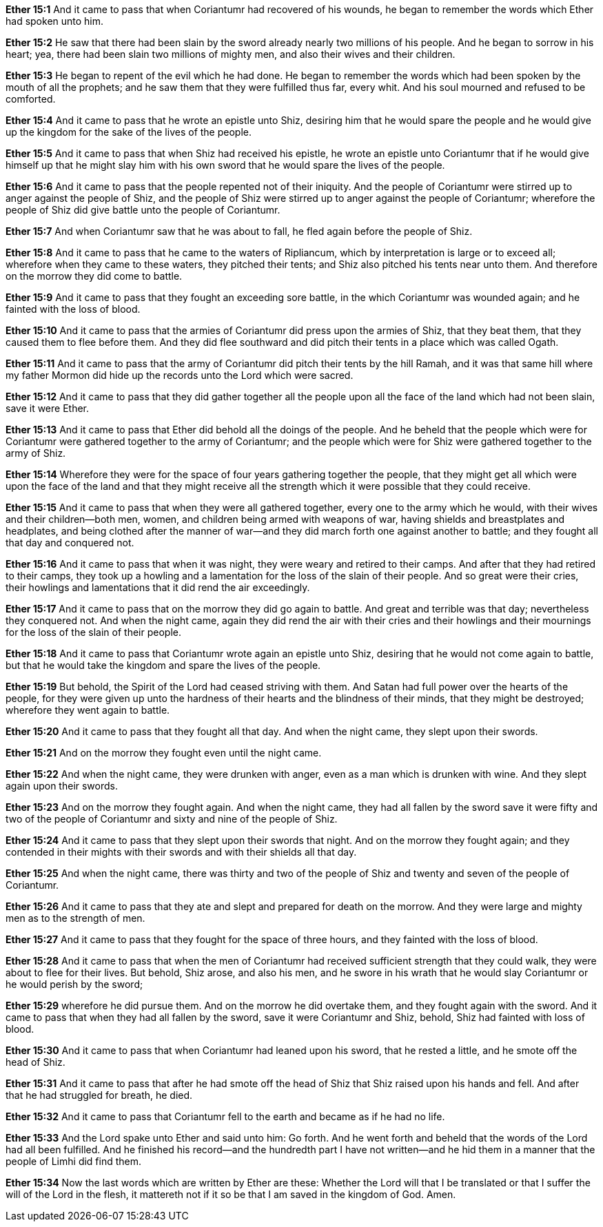 *Ether 15:1* And it came to pass that when Coriantumr had recovered of his wounds, he began to remember the words which Ether had spoken unto him.

*Ether 15:2* He saw that there had been slain by the sword already nearly two millions of his people. And he began to sorrow in his heart; yea, there had been slain two millions of mighty men, and also their wives and their children.

*Ether 15:3* He began to repent of the evil which he had done. He began to remember the words which had been spoken by the mouth of all the prophets; and he saw them that they were fulfilled thus far, every whit. And his soul mourned and refused to be comforted.

*Ether 15:4* And it came to pass that he wrote an epistle unto Shiz, desiring him that he would spare the people and he would give up the kingdom for the sake of the lives of the people.

*Ether 15:5* And it came to pass that when Shiz had received his epistle, he wrote an epistle unto Coriantumr that if he would give himself up that he might slay him with his own sword that he would spare the lives of the people.

*Ether 15:6* And it came to pass that the people repented not of their iniquity. And the people of Coriantumr were stirred up to anger against the people of Shiz, and the people of Shiz were stirred up to anger against the people of Coriantumr; wherefore the people of Shiz did give battle unto the people of Coriantumr.

*Ether 15:7* And when Coriantumr saw that he was about to fall, he fled again before the people of Shiz.

*Ether 15:8* And it came to pass that he came to the waters of Ripliancum, which by interpretation is large or to exceed all; wherefore when they came to these waters, they pitched their tents; and Shiz also pitched his tents near unto them. And therefore on the morrow they did come to battle.

*Ether 15:9* And it came to pass that they fought an exceeding sore battle, in the which Coriantumr was wounded again; and he fainted with the loss of blood.

*Ether 15:10* And it came to pass that the armies of Coriantumr did press upon the armies of Shiz, that they beat them, that they caused them to flee before them. And they did flee southward and did pitch their tents in a place which was called Ogath.

*Ether 15:11* And it came to pass that the army of Coriantumr did pitch their tents by the hill Ramah, and it was that same hill where my father Mormon did hide up the records unto the Lord which were sacred.

*Ether 15:12* And it came to pass that they did gather together all the people upon all the face of the land which had not been slain, save it were Ether.

*Ether 15:13* And it came to pass that Ether did behold all the doings of the people. And he beheld that the people which were for Coriantumr were gathered together to the army of Coriantumr; and the people which were for Shiz were gathered together to the army of Shiz.

*Ether 15:14* Wherefore they were for the space of four years gathering together the people, that they might get all which were upon the face of the land and that they might receive all the strength which it were possible that they could receive.

*Ether 15:15* And it came to pass that when they were all gathered together, every one to the army which he would, with their wives and their children--both men, women, and children being armed with weapons of war, having shields and breastplates and headplates, and being clothed after the manner of war--and they did march forth one against another to battle; and they fought all that day and conquered not.

*Ether 15:16* And it came to pass that when it was night, they were weary and retired to their camps. And after that they had retired to their camps, they took up a howling and a lamentation for the loss of the slain of their people. And so great were their cries, their howlings and lamentations that it did rend the air exceedingly.

*Ether 15:17* And it came to pass that on the morrow they did go again to battle. And great and terrible was that day; nevertheless they conquered not. And when the night came, again they did rend the air with their cries and their howlings and their mournings for the loss of the slain of their people.

*Ether 15:18* And it came to pass that Coriantumr wrote again an epistle unto Shiz, desiring that he would not come again to battle, but that he would take the kingdom and spare the lives of the people.

*Ether 15:19* But behold, the Spirit of the Lord had ceased striving with them. And Satan had full power over the hearts of the people, for they were given up unto the hardness of their hearts and the blindness of their minds, that they might be destroyed; wherefore they went again to battle.

*Ether 15:20* And it came to pass that they fought all that day. And when the night came, they slept upon their swords.

*Ether 15:21* And on the morrow they fought even until the night came.

*Ether 15:22* And when the night came, they were drunken with anger, even as a man which is drunken with wine. And they slept again upon their swords.

*Ether 15:23* And on the morrow they fought again. And when the night came, they had all fallen by the sword save it were fifty and two of the people of Coriantumr and sixty and nine of the people of Shiz.

*Ether 15:24* And it came to pass that they slept upon their swords that night. And on the morrow they fought again; and they contended in their mights with their swords and with their shields all that day.

*Ether 15:25* And when the night came, there was thirty and two of the people of Shiz and twenty and seven of the people of Coriantumr.

*Ether 15:26* And it came to pass that they ate and slept and prepared for death on the morrow. And they were large and mighty men as to the strength of men.

*Ether 15:27* And it came to pass that they fought for the space of three hours, and they fainted with the loss of blood.

*Ether 15:28* And it came to pass that when the men of Coriantumr had received sufficient strength that they could walk, they were about to flee for their lives. But behold, Shiz arose, and also his men, and he swore in his wrath that he would slay Coriantumr or he would perish by the sword;

*Ether 15:29* wherefore he did pursue them. And on the morrow he did overtake them, and they fought again with the sword. And it came to pass that when they had all fallen by the sword, save it were Coriantumr and Shiz, behold, Shiz had fainted with loss of blood.

*Ether 15:30* And it came to pass that when Coriantumr had leaned upon his sword, that he rested a little, and he smote off the head of Shiz.

*Ether 15:31* And it came to pass that after he had smote off the head of Shiz that Shiz raised upon his hands and fell. And after that he had struggled for breath, he died.

*Ether 15:32* And it came to pass that Coriantumr fell to the earth and became as if he had no life.

*Ether 15:33* And the Lord spake unto Ether and said unto him: Go forth. And he went forth and beheld that the words of the Lord had all been fulfilled. And he finished his record--and the hundredth part I have not written--and he hid them in a manner that the people of Limhi did find them.

*Ether 15:34* Now the last words which are written by Ether are these: Whether the Lord will that I be translated or that I suffer the will of the Lord in the flesh, it mattereth not if it so be that I am saved in the kingdom of God. Amen.

